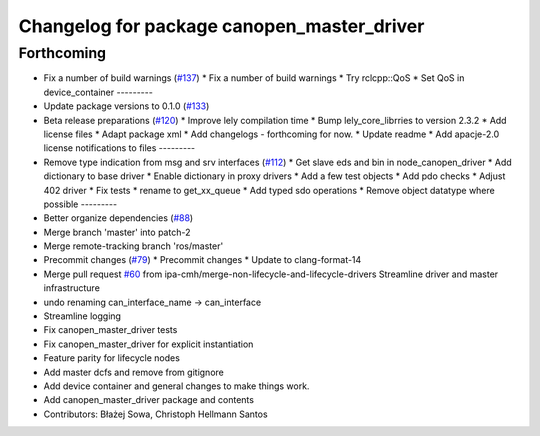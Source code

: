 ^^^^^^^^^^^^^^^^^^^^^^^^^^^^^^^^^^^^^^^^^^^
Changelog for package canopen_master_driver
^^^^^^^^^^^^^^^^^^^^^^^^^^^^^^^^^^^^^^^^^^^

Forthcoming
-----------
* Fix a number of build warnings (`#137 <https://github.com/ros-industrial/ros2_canopen/issues/137>`_)
  * Fix a number of build warnings
  * Try rclcpp::QoS
  * Set QoS in device_container
  ---------
* Update package versions to 0.1.0 (`#133 <https://github.com/ros-industrial/ros2_canopen/issues/133>`_)
* Beta release preparations (`#120 <https://github.com/ros-industrial/ros2_canopen/issues/120>`_)
  * Improve lely compilation time
  * Bump lely_core_librries to version 2.3.2
  * Add license files
  * Adapt package xml
  * Add changelogs - forthcoming for now.
  * Update readme
  * Add apacje-2.0 license notifications to files
  ---------
* Remove type indication from msg and srv interfaces (`#112 <https://github.com/ros-industrial/ros2_canopen/issues/112>`_)
  * Get slave eds and bin in node_canopen_driver
  * Add dictionary to base driver
  * Enable dictionary in proxy drivers
  * Add a few test objects
  * Add pdo checks
  * Adjust 402 driver
  * Fix tests
  * rename to get_xx_queue
  * Add typed sdo operations
  * Remove object datatype where possible
  ---------
* Better organize dependencies (`#88 <https://github.com/ros-industrial/ros2_canopen/issues/88>`_)
* Merge branch 'master' into patch-2
* Merge remote-tracking branch 'ros/master'
* Precommit changes (`#79 <https://github.com/ros-industrial/ros2_canopen/issues/79>`_)
  * Precommit changes
  * Update to clang-format-14
* Merge pull request `#60 <https://github.com/ros-industrial/ros2_canopen/issues/60>`_ from ipa-cmh/merge-non-lifecycle-and-lifecycle-drivers
  Streamline driver and master infrastructure
* undo renaming can_interface_name -> can_interface
* Streamline logging
* Fix canopen_master_driver tests
* Fix canopen_master_driver for explicit instantiation
* Feature parity for lifecycle nodes
* Add master dcfs and remove from gitignore
* Add device container and general changes to make things work.
* Add canopen_master_driver package and contents
* Contributors: Błażej Sowa, Christoph Hellmann Santos
